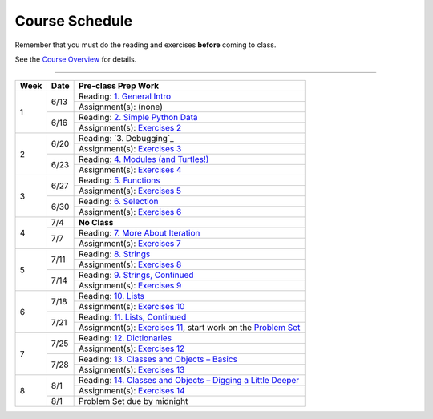 .. _schedule_soc:

Course Schedule
---------------

Remember that you must do the reading and exercises **before** coming to class.

See the `Course Overview </runestone/static/thinkcspy/course-overview.html>`_ for details.

-----

+--------+--------+---------------------------------------------------------------------+
| Week   | Date   | Pre-class Prep Work                                                 |
+========+========+=====================================================================+
| 1      | 6/13   | Reading: `1. General Intro`_                                        |
|        |        +---------------------------------------------------------------------+
|        |        | Assignment(s): (none)                                               |
|        +--------+---------------------------------------------------------------------+
|        | 6/16   | Reading: `2. Simple Python Data`_                                   |
|        |        +---------------------------------------------------------------------+
|        |        | Assignment(s): `Exercises 2`_                                       |
+--------+--------+---------------------------------------------------------------------+
| 2      | 6/20   | Reading: `3. Debugging`_                                            |
|        |        +---------------------------------------------------------------------+
|        |        | Assignment(s): `Exercises 3`_                                       |
|        +--------+---------------------------------------------------------------------+
|        | 6/23   | Reading: `4. Modules (and Turtles!)`_                               |
|        |        +---------------------------------------------------------------------+
|        |        | Assignment(s): `Exercises 4`_                                       |
+--------+--------+---------------------------------------------------------------------+
| 3      |  6/27  | Reading: `5. Functions`_                                            |
|        |        +---------------------------------------------------------------------+
|        |        | Assignment(s): `Exercises 5`_                                       |
|        +--------+---------------------------------------------------------------------+
|        | 6/30   | Reading: `6. Selection`_                                            |
|        |        +---------------------------------------------------------------------+
|        |        | Assignment(s): `Exercises 6`_                                       |
+--------+--------+---------------------------------------------------------------------+
| 4      | 7/4    | **No Class**                                                        |
|        +--------+---------------------------------------------------------------------+
|        | 7/7    | Reading: `7. More About Iteration`_                                 |
|        |        +---------------------------------------------------------------------+
|        |        | Assignment(s): `Exercises 7`_                                       |
+--------+--------+---------------------------------------------------------------------+
| 5      | 7/11   | Reading: `8. Strings`_                                              |
|        |        +---------------------------------------------------------------------+
|        |        | Assignment(s): `Exercises 8`_                                       |
|        +--------+---------------------------------------------------------------------+
|        | 7/14   | Reading: `9. Strings, Continued`_                                   |
|        |        +---------------------------------------------------------------------+
|        |        | Assignment(s): `Exercises 9`_                                       |
+--------+--------+---------------------------------------------------------------------+
| 6      | 7/18   | Reading: `10. Lists`_                                               |
|        |        +---------------------------------------------------------------------+
|        |        | Assignment(s): `Exercises 10`_                                      |
|        +--------+---------------------------------------------------------------------+
|        | 7/21   | Reading: `11. Lists, Continued`_                                    |
|        |        +---------------------------------------------------------------------+
|        |        | Assignment(s): `Exercises 11`_, start work on the `Problem Set`_    |
+--------+--------+---------------------------------------------------------------------+
| 7      | 7/25   | Reading: `12. Dictionaries`_                                        |
|        |        +---------------------------------------------------------------------+
|        |        | Assignment(s): `Exercises 12`_                                      |
|        +--------+---------------------------------------------------------------------+
|        | 7/28   | Reading: `13. Classes and Objects – Basics`_                        |
|        |        +---------------------------------------------------------------------+
|        |        | Assignment(s): `Exercises 13`_                                      |
+--------+--------+---------------------------------------------------------------------+
| 8      | 8/1    | Reading: `14. Classes and Objects – Digging a Little Deeper`_       |
|        |        +---------------------------------------------------------------------+
|        |        | Assignment(s): `Exercises 14`_                                      |
|        +--------+---------------------------------------------------------------------+
|        | 8/1    | Problem Set due by midnight                                         |
+--------+--------+---------------------------------------------------------------------+


.. _1. General Intro: toc.html#general-intro
.. _2. Simple Python Data: toc.html#simple-python-data
.. _Exercises 2: SimplePythonData/Exercises.html
.. _3. Debugging, and Using Python Outside this Book: toc.html#debugging-and-using-python-outside-this-book
.. _Exercises 3: AdditionalExercises/Dubugging.html
.. _4. Modules (and Turtles!): toc.html#modules-and-turtles
.. _Exercises 4: AdditionalExercises/TurtlesAndModules.html
.. _5. Functions: toc.html#functions
.. _Exercises 5: Functions/thinkcspyExercises.html
.. _6. Selection: toc.html#selection
.. _Exercises 6: Selection/Exercises.html
.. _7. More About Iteration: toc.html#more-about-iteration
.. _Exercises 7: MoreAboutIteration/Exercises.html
.. _8. Strings: toc.html#strings
.. _Exercises 8: AdditionalExercises/Strings.html
.. _9. Strings, Continued: toc.html#strings-continued
.. _Exercises 9: Strings/Exercises.html
.. _10. Lists: toc.html#lists
.. _Exercises 10: AdditionalExercises/Lists.html
.. _11. Lists, Continued: toc.html#lists-continued
.. _Exercises 11: Lists/Exercises.html
.. _12. Dictionaries: toc.html#dictionaries
.. _Exercises 12: Dictionaries/Exercises.html
.. _13. Classes and Objects – Basics: toc.html#classes-and-objects-basics
.. _Exercises 13: ClassesBasics/Exercises.html
.. _14. Classes and Objects – Digging a Little Deeper: toc.html#classes-and-objects-digging-a-little-deeper
.. _Exercises 14: ClassesDiggingDeeper/Exercises.html

.. _Problem Set: ProblemSets/Crypto.html
